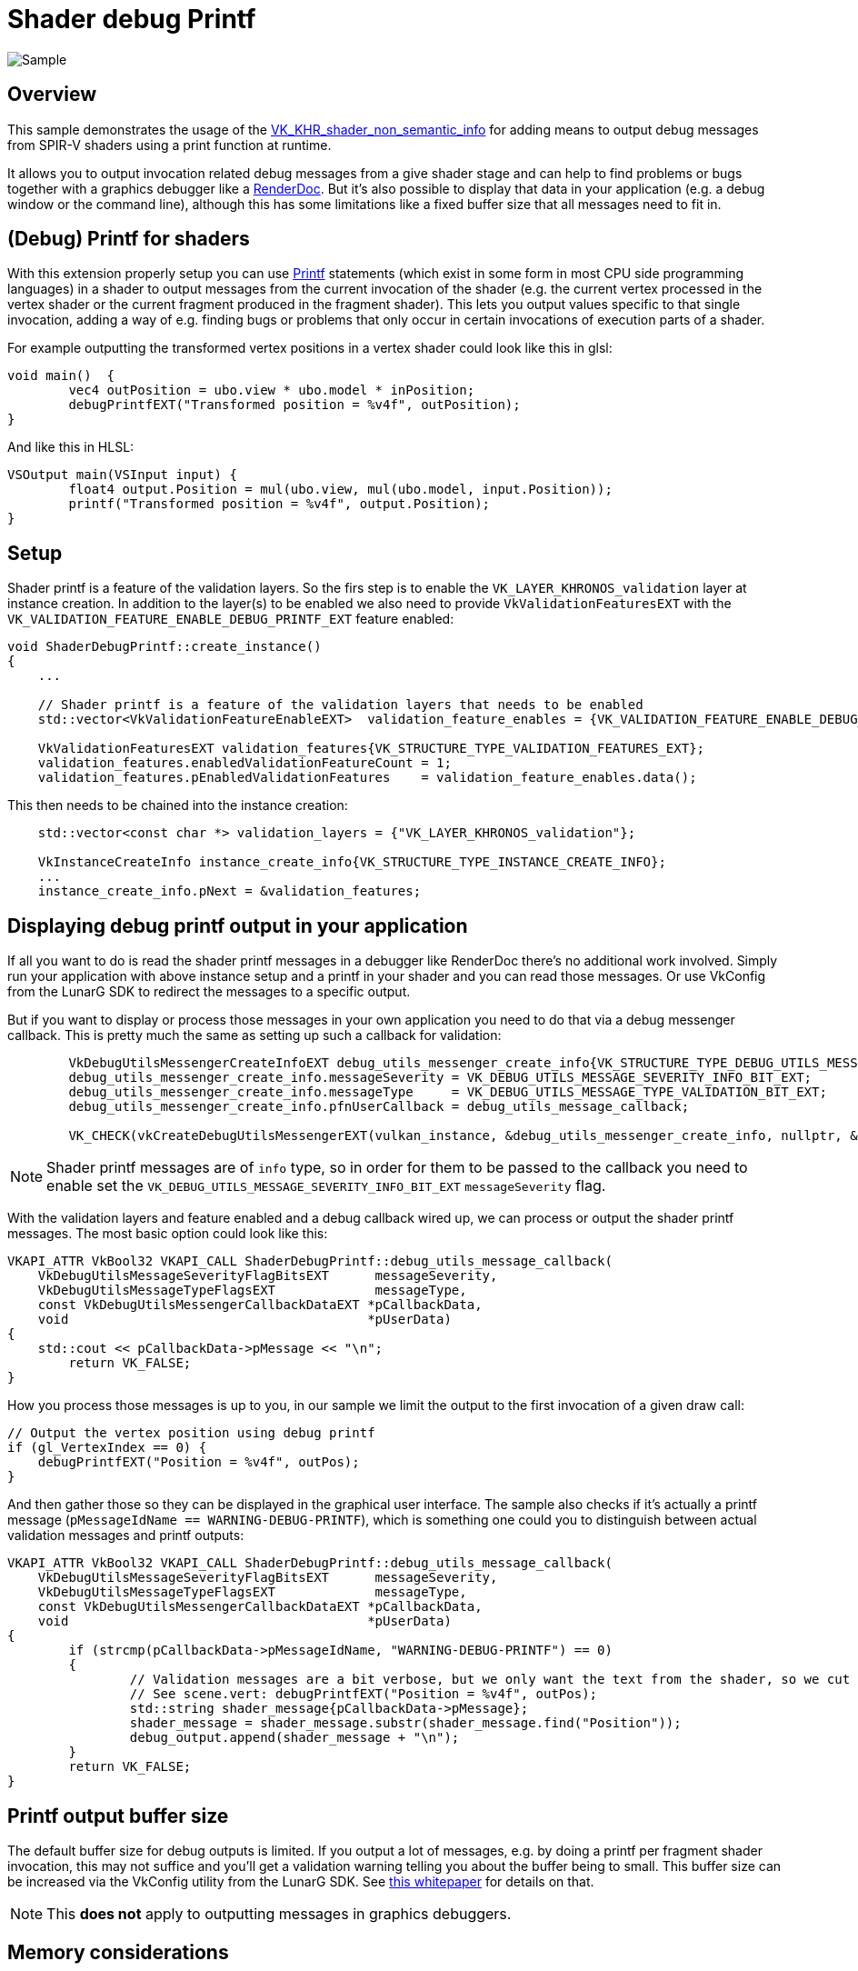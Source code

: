 ////
- Copyright (c) 2024, Sascha Willems
-
- SPDX-License-Identifier: Apache-2.0
-
- Licensed under the Apache License, Version 2.0 the "License";
- you may not use this file except in compliance with the License.
- You may obtain a copy of the License at
-
-     http://www.apache.org/licenses/LICENSE-2.0
-
- Unless required by applicable law or agreed to in writing, software
- distributed under the License is distributed on an "AS IS" BASIS,
- WITHOUT WARRANTIES OR CONDITIONS OF ANY KIND, either express or implied.
- See the License for the specific language governing permissions and
- limitations under the License.
-
////
= Shader debug Printf

ifdef::site-gen-antora[]
TIP: The source for this sample can be found in the https://github.com/KhronosGroup/Vulkan-Samples/tree/main/samples/extensions/shader_debugprintf[Khronos Vulkan samples github repository].
endif::[]

:pp: {plus}{plus}

image::./images/sample.png[Sample]

== Overview

This sample demonstrates the usage of the https://registry.khronos.org/vulkan/specs/1.3-extensions/man/html/VK_KHR_shader_non_semantic_info.html[VK_KHR_shader_non_semantic_info] for adding means to output debug messages from SPIR-V shaders using a print function at runtime.

It allows you to output invocation related debug messages from a give shader stage and can help to find problems or bugs together with a graphics debugger like a https://www.renderdoc.org[RenderDoc]. But it's also possible to display that data in your application (e.g. a debug window or the command line), although this has some limitations like a fixed buffer size that all messages need to fit in.

== (Debug) Printf for shaders

With this extension properly setup you can use https://en.wikipedia.org/wiki/Printf[Printf] statements (which exist in some form in most CPU side programming languages) in a shader to output messages from the current invocation of the shader (e.g. the current vertex processed in the vertex shader or the current fragment produced in the fragment shader). This lets you output values specific to that single invocation, adding a way of e.g. finding bugs or problems that only occur in certain invocations of execution parts of a shader.

For example outputting the transformed vertex positions in a vertex shader could look like this in glsl:

[,glsl]
----
void main()  {
	vec4 outPosition = ubo.view * ubo.model * inPosition;
	debugPrintfEXT("Transformed position = %v4f", outPosition);
}
----

And like this in HLSL:
[,hlsl]
----
VSOutput main(VSInput input) {
	float4 output.Position = mul(ubo.view, mul(ubo.model, input.Position));
	printf("Transformed position = %v4f", output.Position);
}
----

== Setup

Shader printf is a feature of the validation layers. So the firs step is to enable the `VK_LAYER_KHRONOS_validation` layer at instance creation. In addition to the layer(s) to be enabled we also need to provide `VkValidationFeaturesEXT` with the `VK_VALIDATION_FEATURE_ENABLE_DEBUG_PRINTF_EXT` feature enabled:

[,cpp]
----
void ShaderDebugPrintf::create_instance()
{
    ...

    // Shader printf is a feature of the validation layers that needs to be enabled
    std::vector<VkValidationFeatureEnableEXT>  validation_feature_enables = {VK_VALIDATION_FEATURE_ENABLE_DEBUG_PRINTF_EXT};

    VkValidationFeaturesEXT validation_features{VK_STRUCTURE_TYPE_VALIDATION_FEATURES_EXT};
    validation_features.enabledValidationFeatureCount = 1;
    validation_features.pEnabledValidationFeatures    = validation_feature_enables.data();
----

This then needs to be chained into the instance creation:

[,cpp]
----
    std::vector<const char *> validation_layers = {"VK_LAYER_KHRONOS_validation"};

    VkInstanceCreateInfo instance_create_info{VK_STRUCTURE_TYPE_INSTANCE_CREATE_INFO};
    ...
    instance_create_info.pNext = &validation_features;
----

== Displaying debug printf output in your application

If all you want to do is read the shader printf messages in a debugger like RenderDoc there's no additional work involved. Simply run your application with above instance setup and a printf in your shader and you can read those messages. Or use VkConfig from the LunarG SDK to redirect the messages to a specific output.

But if you want to display or process those messages in your own application you need to do that via a debug messenger callback. This is pretty much the same as setting up such a callback for validation:

[,cpp]
----
	VkDebugUtilsMessengerCreateInfoEXT debug_utils_messenger_create_info{VK_STRUCTURE_TYPE_DEBUG_UTILS_MESSENGER_CREATE_INFO_EXT};
	debug_utils_messenger_create_info.messageSeverity = VK_DEBUG_UTILS_MESSAGE_SEVERITY_INFO_BIT_EXT;
	debug_utils_messenger_create_info.messageType     = VK_DEBUG_UTILS_MESSAGE_TYPE_VALIDATION_BIT_EXT;
	debug_utils_messenger_create_info.pfnUserCallback = debug_utils_message_callback;

	VK_CHECK(vkCreateDebugUtilsMessengerEXT(vulkan_instance, &debug_utils_messenger_create_info, nullptr, &debug_utils_messenger));
----

[NOTE]
====
Shader printf messages are of `info` type, so in order for them to be passed to the callback you need to enable set the `VK_DEBUG_UTILS_MESSAGE_SEVERITY_INFO_BIT_EXT` `messageSeverity` flag.
====

With the validation layers and feature enabled and a debug callback wired up, we can process or output the shader printf messages. The most basic option could look like this:

[,cpp]
----
VKAPI_ATTR VkBool32 VKAPI_CALL ShaderDebugPrintf::debug_utils_message_callback(
    VkDebugUtilsMessageSeverityFlagBitsEXT      messageSeverity,
    VkDebugUtilsMessageTypeFlagsEXT             messageType,
    const VkDebugUtilsMessengerCallbackDataEXT *pCallbackData,
    void                                       *pUserData)
{
    std::cout << pCallbackData->pMessage << "\n";
	return VK_FALSE;
}
----

How you process those messages is up to you, in our sample we limit the output to the first invocation of a given draw call:

[,glsl]
----
// Output the vertex position using debug printf
if (gl_VertexIndex == 0) {
    debugPrintfEXT("Position = %v4f", outPos);
}
----

And then gather those so they can be displayed in the graphical user interface. The sample also checks if it's actually a printf message (`pMessageIdName == WARNING-DEBUG-PRINTF`), which is something one could you to distinguish between actual validation messages and printf outputs:

[,cpp]
----
VKAPI_ATTR VkBool32 VKAPI_CALL ShaderDebugPrintf::debug_utils_message_callback(
    VkDebugUtilsMessageSeverityFlagBitsEXT      messageSeverity,
    VkDebugUtilsMessageTypeFlagsEXT             messageType,
    const VkDebugUtilsMessengerCallbackDataEXT *pCallbackData,
    void                                       *pUserData)
{
	if (strcmp(pCallbackData->pMessageIdName, "WARNING-DEBUG-PRINTF") == 0)
	{
		// Validation messages are a bit verbose, but we only want the text from the shader, so we cut off everything before the first word from the shader message
		// See scene.vert: debugPrintfEXT("Position = %v4f", outPos);
		std::string shader_message{pCallbackData->pMessage};
		shader_message = shader_message.substr(shader_message.find("Position"));
		debug_output.append(shader_message + "\n");
	}
	return VK_FALSE;
}
----

== Printf output buffer size

The default buffer size for debug outputs is limited. If you output a lot of messages, e.g. by doing a printf per fragment shader invocation, this may not suffice and you'll get a validation warning telling you about the buffer being to small. This buffer size can be increased via the VkConfig utility from the LunarG SDK. See https://www.lunarg.com/wp-content/uploads/2021/08/Using-Debug-Printf-02August2021.pdf[this whitepaper] for details on that.

[NOTE]
====
This **does not** apply to outputting messages in graphics debuggers.
====

== Memory considerations

Using debug printf will consume a descriptor set, so if you use every last descriptor set it may not work and you may need to increase set count at pool allocation. Thus in the sample we allocate an additional set from the pool. It also consumes device memory based on the no. and/or size fo the debug messages.

== Printf in a graphics debugger

While displaying the printf messages directly in the application may be useful to a certain extent (low number of invocations or low frequency of information) the most interesting use case is to use it in combination with a graphics debugger like RenderDoc.

If we remove the sample's limitation to output only for the first invocation by changing `scene.vert` from:

[,glsl]
----
// Output the vertex position using debug printf
if (gl_VertexIndex == 0) {
    debugPrintfEXT("Position = %v4f", outPos);
}
----

to this:

[,glsl]
----
debugPrintfEXT("Position = %v4f", outPos);
----

And then run the sample in RenderDoc we now get a list of all shader debug printf messages for all invocations:

image::./images/renderdoc_shader_messages.png[RenderDoc]

Selecting a draw call with at least one debug message on the Event browser will show a label with the no. of messages for that draw call (e.g. 1250 msg(s)). Clicking on such a label will open the list of messages for that draw call. From here you can navigate to e.g. the mesh viewer for a given vertex (in the case of a vertex shader) or the texture view (in the case of a fragment shader).

== Conclusion

While not meant as a full debugging solution, using printf in a shader can help find problems that are otherwise hard to find or visualize. Used on conjunction with a proper graphics debugger like RenderDoc, shader printf is a great tool for debugging shaders.
